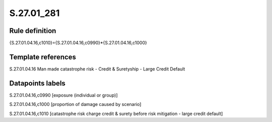 ===========
S.27.01_281
===========

Rule definition
---------------

{S.27.01.04.16,c1010}={S.27.01.04.16,c0990}*{S.27.01.04.16,c1000}


Template references
-------------------

S.27.01.04.16 Man made catastrophe risk - Credit & Suretyship - Large Credit Default


Datapoints labels
-----------------

S.27.01.04.16,c0990 [exposure (individual or group)]

S.27.01.04.16,c1000 [proportion of damage caused by scenario]

S.27.01.04.16,c1010 [catastrophe risk charge credit & surety before risk mitigation - large credit default]



